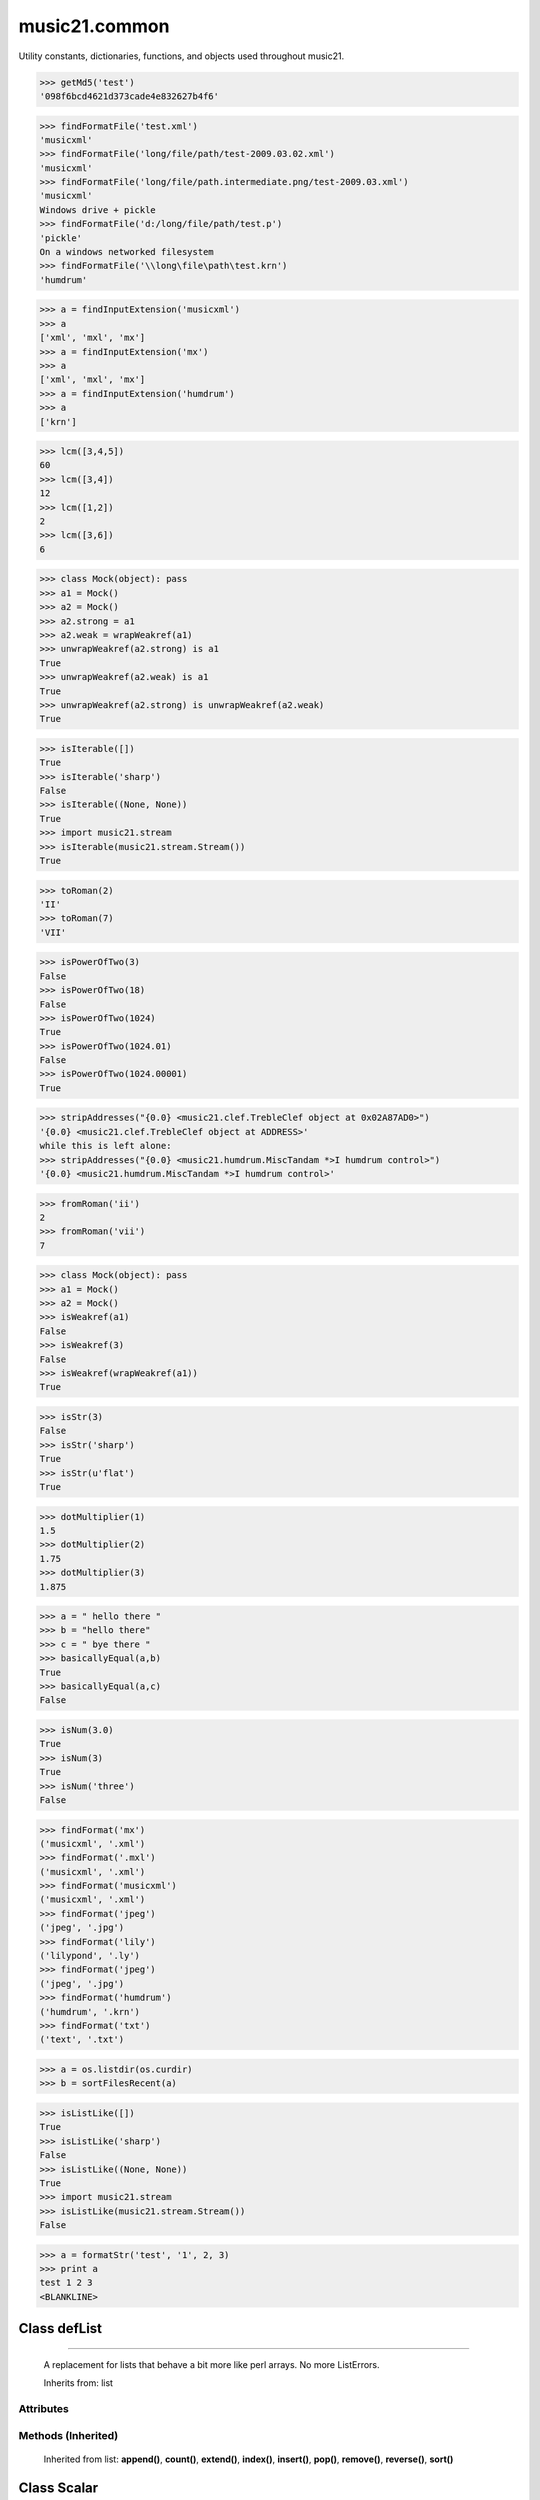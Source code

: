 .. _moduleCommon:

music21.common
==============

.. WARNING: DO NOT EDIT THIS FILE: AUTOMATICALLY GENERATED

.. module:: music21.common



Utility constants, dictionaries, functions, and objects used throughout music21.

.. function:: EuclidGCD()

    use Euclid's algorithm to find the GCD of a and b 

.. function:: getMd5()

    Return a string from an md5 haslib 

>>> getMd5('test')
'098f6bcd4621d373cade4e832627b4f6' 

.. function:: dirPartitioned()

    Given an objet, return three lists of names: methods, attributes, and properties. Note that if a name/attribute is dynamically created by a property it cannot be found until that attribute is created. TODO: this cannot properly partiton properties from methods 

.. function:: findFormatFile()

    Given a file path (relative or absolute) return the format 

>>> findFormatFile('test.xml')
'musicxml' 
>>> findFormatFile('long/file/path/test-2009.03.02.xml')
'musicxml' 
>>> findFormatFile('long/file/path.intermediate.png/test-2009.03.xml')
'musicxml' 
Windows drive + pickle 
>>> findFormatFile('d:/long/file/path/test.p')
'pickle' 
On a windows networked filesystem 
>>> findFormatFile('\\long\file\path\test.krn')
'humdrum' 



.. function:: findInputExtension()

    Given an input format, find and return all possible input extensions. 

>>> a = findInputExtension('musicxml')
>>> a
['xml', 'mxl', 'mx'] 
>>> a = findInputExtension('mx')
>>> a
['xml', 'mxl', 'mx'] 
>>> a = findInputExtension('humdrum')
>>> a
['krn'] 

.. function:: lcm()

    

>>> lcm([3,4,5])
60 
>>> lcm([3,4])
12 
>>> lcm([1,2])
2 
>>> lcm([3,6])
6 

.. function:: unwrapWeakref()

    utility function that gets an object that might be an object itself or a weak reference to an object. 

>>> class Mock(object): pass
>>> a1 = Mock()
>>> a2 = Mock()
>>> a2.strong = a1
>>> a2.weak = wrapWeakref(a1)
>>> unwrapWeakref(a2.strong) is a1
True 
>>> unwrapWeakref(a2.weak) is a1
True 
>>> unwrapWeakref(a2.strong) is unwrapWeakref(a2.weak)
True 

.. function:: isIterable()

    Returns True if is the object can be iter'd over 

>>> isIterable([])
True 
>>> isIterable('sharp')
False 
>>> isIterable((None, None))
True 
>>> import music21.stream
>>> isIterable(music21.stream.Stream())
True 

.. function:: toRoman()

    

>>> toRoman(2)
'II' 
>>> toRoman(7)
'VII' 

.. function:: isPowerOfTwo()

    returns True if argument is either a power of 2 or a reciprocal of a power of 2. Uses almostEquals so that a float whose reminder after taking a log is nearly zero is still True 

>>> isPowerOfTwo(3)
False 
>>> isPowerOfTwo(18)
False 
>>> isPowerOfTwo(1024)
True 
>>> isPowerOfTwo(1024.01)
False 
>>> isPowerOfTwo(1024.00001)
True 

.. function:: stripAddresses()

    Function that changes all memory addresses in the given textString with (replacement).  This is useful for testing that a function gives an expected result even if the result contains references to memory locations.  So for instance: 

>>> stripAddresses("{0.0} <music21.clef.TrebleClef object at 0x02A87AD0>")
'{0.0} <music21.clef.TrebleClef object at ADDRESS>' 
while this is left alone: 
>>> stripAddresses("{0.0} <music21.humdrum.MiscTandam *>I humdrum control>")
'{0.0} <music21.humdrum.MiscTandam *>I humdrum control>' 

.. function:: fromRoman()

    

>>> fromRoman('ii')
2 
>>> fromRoman('vii')
7 

.. function:: isWeakref()

    Test if an object is a weakref 

>>> class Mock(object): pass
>>> a1 = Mock()
>>> a2 = Mock()
>>> isWeakref(a1)
False 
>>> isWeakref(3)
False 
>>> isWeakref(wrapWeakref(a1))
True 

.. function:: isStr()

    Check of usrData is some form of string, including unicode. 

>>> isStr(3)
False 
>>> isStr('sharp')
True 
>>> isStr(u'flat')
True 

.. function:: dotMultiplier()

    dotMultiplier(dots) returns how long to multiply the note length of a note in order to get the note length with n dots 

>>> dotMultiplier(1)
1.5 
>>> dotMultiplier(2)
1.75 
>>> dotMultiplier(3)
1.875 

.. function:: basicallyEqual()

    returns true if a and b are equal except for whitespace differences 

>>> a = " hello there "
>>> b = "hello there"
>>> c = " bye there "
>>> basicallyEqual(a,b)
True 
>>> basicallyEqual(a,c)
False 

.. function:: isNum()

    check if usrData is a number (float, int, long, Decimal), return boolean IMPROVE: when 2.6 is everywhere: add numbers class. 

>>> isNum(3.0)
True 
>>> isNum(3)
True 
>>> isNum('three')
False 

.. function:: getPlatform()

    Shared function to get platform names. 

.. function:: findFormat()

    Given a format defined either by a format name or an extension, return the format name as well as the output exensions 

>>> findFormat('mx')
('musicxml', '.xml') 
>>> findFormat('.mxl')
('musicxml', '.xml') 
>>> findFormat('musicxml')
('musicxml', '.xml') 
>>> findFormat('jpeg')
('jpeg', '.jpg') 
>>> findFormat('lily')
('lilypond', '.ly') 
>>> findFormat('jpeg')
('jpeg', '.jpg') 
>>> findFormat('humdrum')
('humdrum', '.krn') 
>>> findFormat('txt')
('text', '.txt') 

.. function:: greaterThan()

    greaterThan returns True if x is greater than and not almostEquals y 

.. function:: sortFilesRecent()

    Given two files, sort by most recent. Return only the file paths. 

>>> a = os.listdir(os.curdir)
>>> b = sortFilesRecent(a)

.. function:: isListLike()

    Returns True if is a List or a Set or a Tuple #TODO: add immutable sets and pre 2.6 set support 

>>> isListLike([])
True 
>>> isListLike('sharp')
False 
>>> isListLike((None, None))
True 
>>> import music21.stream
>>> isListLike(music21.stream.Stream())
False 

.. function:: almostEquals()

    The following four routines work for comparisons between floats that are normally inconsistent. almostEquals(x, y) -- returns True if x and y are within 0.0000001 of each other 

.. function:: sortModules()

    Sort a lost of imported module names such that most recently modified is first 

.. function:: decimalToTuplet()

    For simple decimals (mostly > 1), a quick way to figure out the fraction in lowest terms that gives a valid tuplet. No it does not work really fast.  No it does not return tuplets with denominators over 100.  Too bad, math geeks.  This is real life. returns (numerator, denominator) 

.. function:: wrapWeakref()

    utility function that wraps objects as weakrefs but does not wrap already wrapped objects 

.. function:: lessThan()

    lessThan -- returns True if x is less than and not almostEquals y 

.. function:: formatStr()

    Format one or more data elements into string suitable for printing straight to stderr or other outputs 

>>> a = formatStr('test', '1', 2, 3)
>>> print a
test 1 2 3 
<BLANKLINE> 

.. function:: greaterThanOrEqual()

    greaterThan returns True if x is greater than or almostEquals y 

.. function:: findSimpleFraction()

    
Class defList
-------------

.. class:: defList


====================

    A replacement for lists that behave a bit more like perl arrays. No more ListErrors. 

    Inherits from: list

Attributes
~~~~~~~~~~

    .. attribute:: callDefault

    .. attribute:: default

Methods (Inherited)
~~~~~~~~~~~~~~~~~~~

    Inherited from list: **append()**, **count()**, **extend()**, **index()**, **insert()**, **pop()**, **remove()**, **reverse()**, **sort()**


Class Scalar
------------

.. class:: Scalar


===================

    for those of us who miss perl scalars.... 

    Inherits from: 

Attributes
~~~~~~~~~~

    .. attribute:: valType

    .. attribute:: value

Methods
~~~~~~~

    .. method:: toFloat()

    
    .. method:: toInt()

    
    .. method:: toUnicode()

    

Class defHash
-------------

.. class:: defHash


====================

    A replacement for dictionaries that behave a bit more like perl hashes.  No more KeyErrors. The difference between defHash and defaultdict is that the Dict values come first and that default can be set to None (which it is...) or any object. If you want a factory that makes hashes with a particular different default, use: falsehash = lambda h = None: defHash(h, default = False) a = falsehash({"A": falsehash(), "B": falsehash()}) print a["A"]["hi"] # returns False there's probably a way to use this to create a data structure of arbitrary dimensionality, though it escapes this author. if callDefault is True then the default is called: defHash(default = list, callDefault = True) will create a new List for each element 

    Inherits from: dict

Attributes
~~~~~~~~~~

    .. attribute:: callDefault

    .. attribute:: default

Methods (Inherited)
~~~~~~~~~~~~~~~~~~~

    Inherited from dict: **clear()**, **copy()**, **fromkeys()**, **get()**, **has_key()**, **items()**, **iteritems()**, **iterkeys()**, **itervalues()**, **keys()**, **pop()**, **popitem()**, **setdefault()**, **update()**, **values()**


Class Timer
-----------

.. class:: Timer


==================

    An object for timing. 

    Inherits from: 

Methods
~~~~~~~

    .. method:: clear()

    
    .. method:: start()

        Explicit start method; will clear previous values. Start always happens on initialization. 

    .. method:: stop()

    

Class Iterator
--------------

.. class:: Iterator


=====================

    A simple Iterator object used to handle iteration of Streams and other list-like objects. 

    Inherits from: 

Methods
~~~~~~~

    .. method:: next()

    

